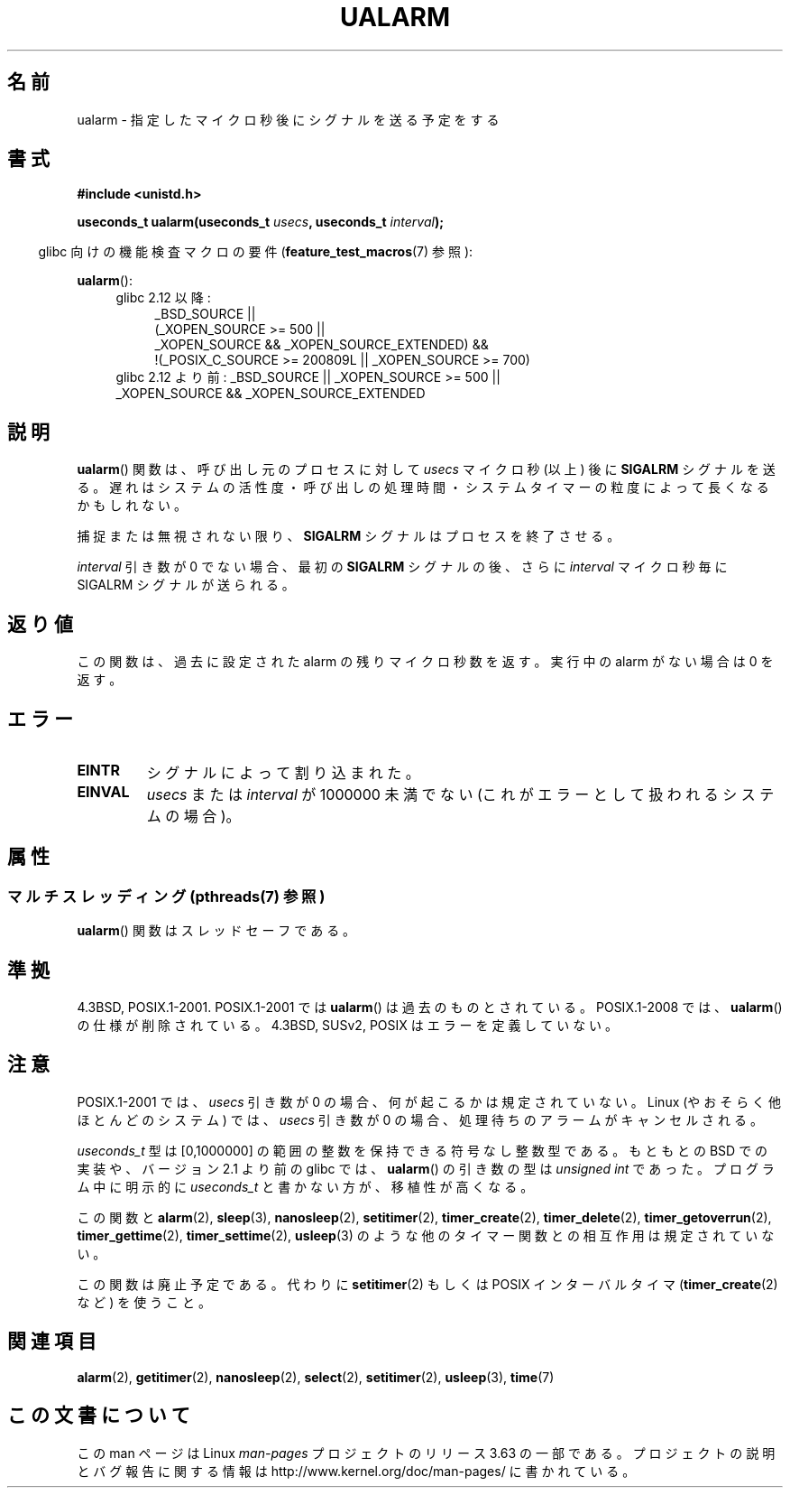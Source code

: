 .\" Copyright (c) 2003 Andries Brouwer (aeb@cwi.nl)
.\"
.\" %%%LICENSE_START(GPLv2+_DOC_FULL)
.\" This is free documentation; you can redistribute it and/or
.\" modify it under the terms of the GNU General Public License as
.\" published by the Free Software Foundation; either version 2 of
.\" the License, or (at your option) any later version.
.\"
.\" The GNU General Public License's references to "object code"
.\" and "executables" are to be interpreted as the output of any
.\" document formatting or typesetting system, including
.\" intermediate and printed output.
.\"
.\" This manual is distributed in the hope that it will be useful,
.\" but WITHOUT ANY WARRANTY; without even the implied warranty of
.\" MERCHANTABILITY or FITNESS FOR A PARTICULAR PURPOSE.  See the
.\" GNU General Public License for more details.
.\"
.\" You should have received a copy of the GNU General Public
.\" License along with this manual; if not, see
.\" <http://www.gnu.org/licenses/>.
.\" %%%LICENSE_END
.\"
.\"*******************************************************************
.\"
.\" This file was generated with po4a. Translate the source file.
.\"
.\"*******************************************************************
.\"
.\" Japanese Version Copyright (c) 2004 Yuichi SATO
.\"         all rights reserved.
.\" Translated Sat Sep 11 07:32:05 JST 2004
.\"         by Yuichi SATO <ysato444@yahoo.co.jp>
.\" Updated 2007-05-04, Akihiro MOTOKI <amotoki@dd.iij4u.or.jp>
.\" Updated 2013-05-01, Akihiro MOTOKI <amotoki@gmail.com>
.\"
.TH UALARM 3 2013\-12\-23 "" "Linux Programmer's Manual"
.SH 名前
ualarm \- 指定したマイクロ秒後にシグナルを送る予定をする
.SH 書式
.nf
\fB#include <unistd.h>\fP
.sp
\fBuseconds_t ualarm(useconds_t \fP\fIusecs\fP\fB, useconds_t \fP\fIinterval\fP\fB);\fP
.fi
.sp
.in -4n
glibc 向けの機能検査マクロの要件 (\fBfeature_test_macros\fP(7)  参照):
.in
.sp
\fBualarm\fP():
.ad l
.RS 4
.PD 0
.TP  4
glibc 2.12 以降:
.nf
_BSD_SOURCE ||
    (_XOPEN_SOURCE\ >=\ 500 ||
        _XOPEN_SOURCE\ &&\ _XOPEN_SOURCE_EXTENDED) &&
    !(_POSIX_C_SOURCE\ >=\ 200809L || _XOPEN_SOURCE\ >=\ 700)
.TP  4
.fi
glibc 2.12 より前: _BSD_SOURCE || _XOPEN_SOURCE\ >=\ 500 || _XOPEN_SOURCE\ &&\ _XOPEN_SOURCE_EXTENDED
.PD
.RE
.ad b
.SH 説明
\fBualarm\fP()  関数は、呼び出し元のプロセスに対して \fIusecs\fP マイクロ秒 (以上) 後に \fBSIGALRM\fP シグナルを送る。
遅れはシステムの活性度・呼び出しの処理時間・ システムタイマーの粒度によって長くなるかもしれない。
.LP
捕捉または無視されない限り、 \fBSIGALRM\fP シグナルはプロセスを終了させる。
.LP
\fIinterval\fP 引き数が 0 でない場合、最初の \fBSIGALRM\fP シグナルの後、 さらに \fIinterval\fP マイクロ秒毎に
SIGALRM シグナルが送られる。
.SH 返り値
この関数は、過去に設定された alarm の残りマイクロ秒数を返す。 実行中の alarm がない場合は 0 を返す。
.SH エラー
.TP 
\fBEINTR\fP
シグナルによって割り込まれた。
.TP 
\fBEINVAL\fP
\fIusecs\fP または \fIinterval\fP が 1000000 未満でない (これがエラーとして扱われるシステムの場合)。
.SH 属性
.SS "マルチスレッディング (pthreads(7) 参照)"
\fBualarm\fP() 関数はスレッドセーフである。
.SH 準拠
4.3BSD, POSIX.1\-2001.  POSIX.1\-2001 では \fBualarm\fP()  は過去のものとされている。
POSIX.1\-2008 では、 \fBualarm\fP()  の仕様が削除されている。 4.3BSD, SUSv2, POSIX
はエラーを定義していない。
.SH 注意
.\" This case is not documented in HP-US, Solar, FreeBSD, NetBSD, or OpenBSD!
POSIX.1\-2001 では、 \fIusecs\fP 引き数が 0 の場合、何が起こるかは規定されていない。 Linux
(やおそらく他ほとんどのシステム) では、 \fIusecs\fP 引き数が 0 の場合、処理待ちのアラームがキャンセルされる。

\fIuseconds_t\fP 型は [0,1000000] の範囲の整数を保持できる符号なし整数型である。 もともとの BSD での実装や、バージョン
2.1 より前の glibc では、 \fBualarm\fP()  の引き数の型は \fIunsigned int\fP であった。 プログラム中に明示的に
\fIuseconds_t\fP と書かない方が、移植性が高くなる。
.LP
この関数と \fBalarm\fP(2), \fBsleep\fP(3), \fBnanosleep\fP(2), \fBsetitimer\fP(2),
\fBtimer_create\fP(2), \fBtimer_delete\fP(2), \fBtimer_getoverrun\fP(2),
\fBtimer_gettime\fP(2), \fBtimer_settime\fP(2), \fBusleep\fP(3)
のような他のタイマー関数との相互作用は規定されていない。
.LP
この関数は廃止予定である。 代わりに \fBsetitimer\fP(2)  もしくは POSIX インターバルタイマ (\fBtimer_create\fP(2)
など) を使うこと。
.SH 関連項目
\fBalarm\fP(2), \fBgetitimer\fP(2), \fBnanosleep\fP(2), \fBselect\fP(2),
\fBsetitimer\fP(2), \fBusleep\fP(3), \fBtime\fP(7)
.SH この文書について
この man ページは Linux \fIman\-pages\fP プロジェクトのリリース 3.63 の一部
である。プロジェクトの説明とバグ報告に関する情報は
http://www.kernel.org/doc/man\-pages/ に書かれている。
